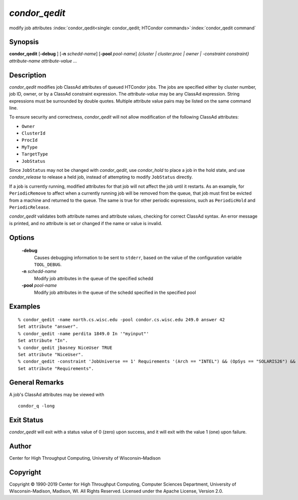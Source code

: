       

*condor_qedit*
===============

modify job attributes
:index:`condor_qedit<single: condor_qedit; HTCondor commands>`\ :index:`condor_qedit command`

Synopsis
--------

**condor_qedit** [**-debug** ] [**-n** *schedd-name*]
[**-pool** *pool-name*] *{cluster \| cluster.proc \| owner \|
-constraint constraint}* *attribute-name* *attribute-value* *...*

Description
-----------

*condor_qedit* modifies job ClassAd attributes of queued HTCondor jobs.
The jobs are specified either by cluster number, job ID, owner, or by a
ClassAd constraint expression. The *attribute-value* may be any ClassAd
expression. String expressions must be surrounded by double quotes.
Multiple attribute value pairs may be listed on the same command line.

To ensure security and correctness, *condor_qedit* will not allow
modification of the following ClassAd attributes:

-  ``Owner``
-  ``ClusterId``
-  ``ProcId``
-  ``MyType``
-  ``TargetType``
-  ``JobStatus``

Since ``JobStatus`` may not be changed with *condor_qedit*, use
*condor_hold* to place a job in the hold state, and use
*condor_release* to release a held job, instead of attempting to modify
``JobStatus`` directly.

If a job is currently running, modified attributes for that job will not
affect the job until it restarts. As an example, for ``PeriodicRemove``
to affect when a currently running job will be removed from the queue,
that job must first be evicted from a machine and returned to the queue.
The same is true for other periodic expressions, such as
``PeriodicHold`` and ``PeriodicRelease``.

*condor_qedit* validates both attribute names and attribute values,
checking for correct ClassAd syntax. An error message is printed, and no
attribute is set or changed if the name or value is invalid.

Options
-------

 **-debug**
    Causes debugging information to be sent to ``stderr``, based on the
    value of the configuration variable ``TOOL_DEBUG``.
 **-n** *schedd-name*
    Modify job attributes in the queue of the specified schedd
 **-pool** *pool-name*
    Modify job attributes in the queue of the schedd specified in the
    specified pool

Examples
--------

::

    % condor_qedit -name north.cs.wisc.edu -pool condor.cs.wisc.edu 249.0 answer 42 
    Set attribute "answer". 
    % condor_qedit -name perdita 1849.0 In '"myinput"' 
    Set attribute "In". 
    % condor_qedit jbasney NiceUser TRUE 
    Set attribute "NiceUser". 
    % condor_qedit -constraint 'JobUniverse == 1' Requirements '(Arch == "INTEL") && (OpSys == "SOLARIS26") && (Disk >= ExecutableSize) && (VirtualMemory >= ImageSize)' 
    Set attribute "Requirements".

General Remarks
---------------

A job's ClassAd attributes may be viewed with

::

      condor_q -long

Exit Status
-----------

*condor_qedit* will exit with a status value of 0 (zero) upon success,
and it will exit with the value 1 (one) upon failure.

Author
------

Center for High Throughput Computing, University of Wisconsin–Madison

Copyright
---------

Copyright © 1990-2019 Center for High Throughput Computing, Computer
Sciences Department, University of Wisconsin-Madison, Madison, WI. All
Rights Reserved. Licensed under the Apache License, Version 2.0.

      
